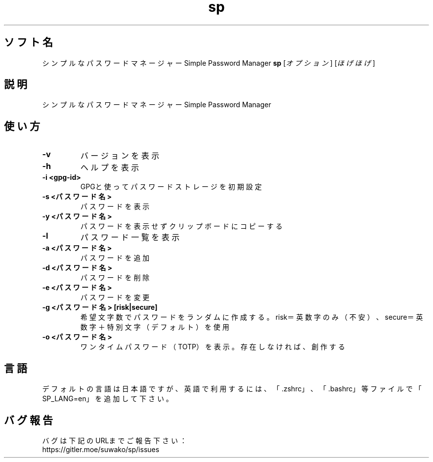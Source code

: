 .TH sp 1 sp\-VERSION
.SH ソフト名
シンプルなパスワードマネージャー Simple Password Manager
.B sp
[\fI\,オプション\/\fR] [\fI\,ほげほげ\/\fR]
.SH 説明
.PP
シンプルなパスワードマネージャー Simple Password Manager
.SH 使い方
.TP
\fB\-v\fR
バージョンを表示
.TP
\fB\-h\fR
ヘルプを表示
.TP
\fB\-i <gpg-id>\fR
GPGと使ってパスワードストレージを初期設定
.TP
\fB\-s <パスワード名>\fR
パスワードを表示
.TP
\fB\-y <パスワード名>\fR
パスワードを表示せずクリップボードにコピーする
.TP
\fB\-l\fR
パスワード一覧を表示
.TP
\fB\-a <パスワード名>\fR
パスワードを追加
.TP
\fB\-d <パスワード名>\fR
パスワードを削除
.TP
\fB\-e <パスワード名>\fR
パスワードを変更
.TP
\fB\-g <パスワード名> [risk|secure]\fR
希望文字数でパスワードをランダムに作成する。risk＝英数字のみ（不安）、secure＝英数字＋特別文字（デフォルト）を使用
.TP
\fB\-o <パスワード名>\fR
ワンタイムパスワード（TOTP）を表示。存在しなければ、創作する
.SH 言語
デフォルトの言語は日本語ですが、英語で利用するには、「.zshrc」、「.bashrc」等ファイルで「SP_LANG=en」を追加して下さい。
.SH バグ報告
.PP
バグは下記のURLまでご報告下さい：
.br
https://gitler.moe/suwako/sp/issues
